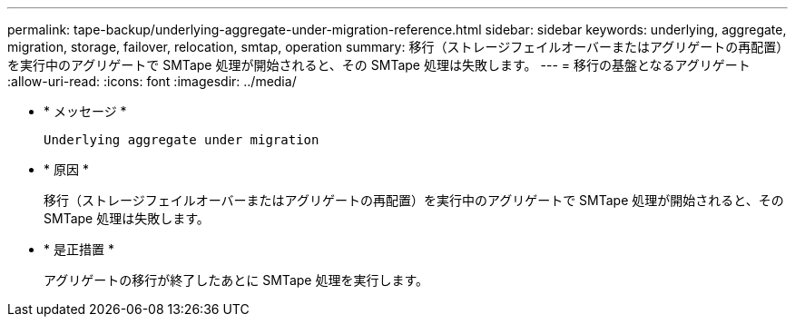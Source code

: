 ---
permalink: tape-backup/underlying-aggregate-under-migration-reference.html 
sidebar: sidebar 
keywords: underlying, aggregate, migration, storage, failover, relocation, smtap, operation 
summary: 移行（ストレージフェイルオーバーまたはアグリゲートの再配置）を実行中のアグリゲートで SMTape 処理が開始されると、その SMTape 処理は失敗します。 
---
= 移行の基盤となるアグリゲート
:allow-uri-read: 
:icons: font
:imagesdir: ../media/


[role="lead"]
* * メッセージ *
+
`Underlying aggregate under migration`

* * 原因 *
+
移行（ストレージフェイルオーバーまたはアグリゲートの再配置）を実行中のアグリゲートで SMTape 処理が開始されると、その SMTape 処理は失敗します。

* * 是正措置 *
+
アグリゲートの移行が終了したあとに SMTape 処理を実行します。


